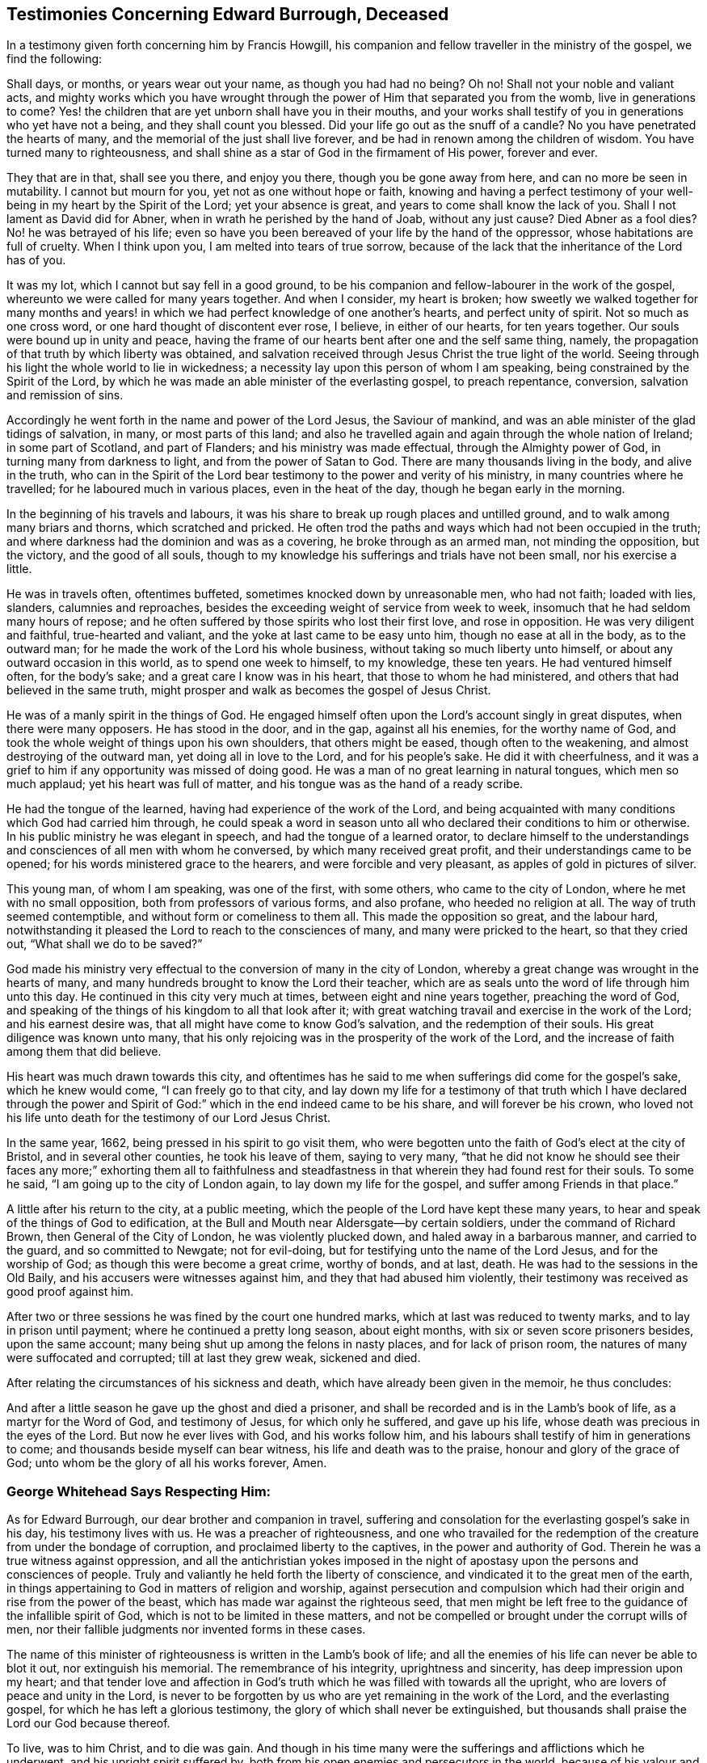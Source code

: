 == Testimonies Concerning Edward Burrough, Deceased

In a testimony given forth concerning him by Francis Howgill,
his companion and fellow traveller in the ministry of the gospel, we find the following:

[.embedded-content-document.testimony]
--

Shall days, or months, or years wear out your name, as though you had had no being?
Oh no!
Shall not your noble and valiant acts,
and mighty works which you have wrought through the
power of Him that separated you from the womb,
live in generations to come?
Yes! the children that are yet unborn shall have you in their mouths,
and your works shall testify of you in generations who yet have not a being,
and they shall count you blessed.
Did your life go out as the snuff of a candle?
No you have penetrated the hearts of many,
and the memorial of the just shall live forever,
and be had in renown among the children of wisdom.
You have turned many to righteousness,
and shall shine as a star of God in the firmament of His power, forever and ever.

They that are in that, shall see you there, and enjoy you there,
though you be gone away from here, and can no more be seen in mutability.
I cannot but mourn for you, yet not as one without hope or faith,
knowing and having a perfect testimony of your well-being
in my heart by the Spirit of the Lord;
yet your absence is great, and years to come shall know the lack of you.
Shall I not lament as David did for Abner, when in wrath he perished by the hand of Joab,
without any just cause?
Died Abner as a fool dies?
No! he was betrayed of his life;
even so have you been bereaved of your life by the hand of the oppressor,
whose habitations are full of cruelty.
When I think upon you, I am melted into tears of true sorrow,
because of the lack that the inheritance of the Lord has of you.

It was my lot, which I cannot but say fell in a good ground,
to be his companion and fellow-labourer in the work of the gospel,
whereunto we were called for many years together.
And when I consider, my heart is broken;
how sweetly we walked together for many months and years!
in which we had perfect knowledge of one another`'s hearts,
and perfect unity of spirit.
Not so much as one cross word, or one hard thought of discontent ever rose, I believe,
in either of our hearts, for ten years together.
Our souls were bound up in unity and peace,
having the frame of our hearts bent after one and the self same thing, namely,
the propagation of that truth by which liberty was obtained,
and salvation received through Jesus Christ the true light of the world.
Seeing through his light the whole world to lie in wickedness;
a necessity lay upon this person of whom I am speaking,
being constrained by the Spirit of the Lord,
by which he was made an able minister of the everlasting gospel, to preach repentance,
conversion, salvation and remission of sins.

Accordingly he went forth in the name and power of the Lord Jesus,
the Saviour of mankind, and was an able minister of the glad tidings of salvation,
in many, or most parts of this land;
and also he travelled again and again through the whole nation of Ireland;
in some part of Scotland, and part of Flanders; and his ministry was made effectual,
through the Almighty power of God, in turning many from darkness to light,
and from the power of Satan to God.
There are many thousands living in the body, and alive in the truth,
who can in the Spirit of the Lord bear testimony to the power and verity of his ministry,
in many countries where he travelled; for he laboured much in various places,
even in the heat of the day, though he began early in the morning.

In the beginning of his travels and labours,
it was his share to break up rough places and untilled ground,
and to walk among many briars and thorns, which scratched and pricked.
He often trod the paths and ways which had not been occupied in the truth;
and where darkness had the dominion and was as a covering,
he broke through as an armed man, not minding the opposition, but the victory,
and the good of all souls,
though to my knowledge his sufferings and trials have not been small,
nor his exercise a little.

He was in travels often, oftentimes buffeted, sometimes knocked down by unreasonable men,
who had not faith; loaded with lies, slanders, calumnies and reproaches,
besides the exceeding weight of service from week to week,
insomuch that he had seldom many hours of repose;
and he often suffered by those spirits who lost their first love, and rose in opposition.
He was very diligent and faithful, true-hearted and valiant,
and the yoke at last came to be easy unto him, though no ease at all in the body,
as to the outward man; for he made the work of the Lord his whole business,
without taking so much liberty unto himself, or about any outward occasion in this world,
as to spend one week to himself, to my knowledge, these ten years.
He had ventured himself often, for the body`'s sake;
and a great care I know was in his heart, that those to whom he had ministered,
and others that had believed in the same truth,
might prosper and walk as becomes the gospel of Jesus Christ.

He was of a manly spirit in the things of God.
He engaged himself often upon the Lord`'s account singly in great disputes,
when there were many opposers.
He has stood in the door, and in the gap, against all his enemies,
for the worthy name of God, and took the whole weight of things upon his own shoulders,
that others might be eased, though often to the weakening,
and almost destroying of the outward man, yet doing all in love to the Lord,
and for his people`'s sake.
He did it with cheerfulness,
and it was a grief to him if any opportunity was missed of doing good.
He was a man of no great learning in natural tongues, which men so much applaud;
yet his heart was full of matter, and his tongue was as the hand of a ready scribe.

He had the tongue of the learned, having had experience of the work of the Lord,
and being acquainted with many conditions which God had carried him through,
he could speak a word in season unto all who declared their conditions to him or otherwise.
In his public ministry he was elegant in speech, and had the tongue of a learned orator,
to declare himself to the understandings and consciences of all men with whom he conversed,
by which many received great profit, and their understandings came to be opened;
for his words ministered grace to the hearers, and were forcible and very pleasant,
as apples of gold in pictures of silver.

This young man, of whom I am speaking, was one of the first, with some others,
who came to the city of London, where he met with no small opposition,
both from professors of various forms, and also profane, who heeded no religion at all.
The way of truth seemed contemptible, and without form or comeliness to them all.
This made the opposition so great, and the labour hard,
notwithstanding it pleased the Lord to reach to the consciences of many,
and many were pricked to the heart, so that they cried out,
"`What shall we do to be saved?`"

God made his ministry very effectual to the conversion of many in the city of London,
whereby a great change was wrought in the hearts of many,
and many hundreds brought to know the Lord their teacher,
which are as seals unto the word of life through him unto this day.
He continued in this city very much at times, between eight and nine years together,
preaching the word of God,
and speaking of the things of his kingdom to all that look after it;
with great watching travail and exercise in the work of the Lord;
and his earnest desire was, that all might have come to know God`'s salvation,
and the redemption of their souls.
His great diligence was known unto many,
that his only rejoicing was in the prosperity of the work of the Lord,
and the increase of faith among them that did believe.

His heart was much drawn towards this city,
and oftentimes has he said to me when sufferings did come for the gospel`'s sake,
which he knew would come, "`I can freely go to that city,
and lay down my life for a testimony of that truth which I have declared through
the power and Spirit of God:`" which in the end indeed came to be his share,
and will forever be his crown,
who loved not his life unto death for the testimony of our Lord Jesus Christ.

In the same year, 1662, being pressed in his spirit to go visit them,
who were begotten unto the faith of God`'s elect at the city of Bristol,
and in several other counties, he took his leave of them, saying to very many,
"`that he did not know he should see their faces any more;`" exhorting them all to faithfulness
and steadfastness in that wherein they had found rest for their souls.
To some he said, "`I am going up to the city of London again,
to lay down my life for the gospel, and suffer among Friends in that place.`"

A little after his return to the city, at a public meeting,
which the people of the Lord have kept these many years,
to hear and speak of the things of God to edification,
at the Bull and Mouth near Aldersgate--by certain soldiers,
under the command of Richard Brown, then General of the City of London,
he was violently plucked down, and haled away in a barbarous manner,
and carried to the guard, and so committed to Newgate; not for evil-doing,
but for testifying unto the name of the Lord Jesus, and for the worship of God;
as though this were become a great crime, worthy of bonds, and at last, death.
He was had to the sessions in the Old Baily, and his accusers were witnesses against him,
and they that had abused him violently,
their testimony was received as good proof against him.

After two or three sessions he was fined by the court one hundred marks,
which at last was reduced to twenty marks, and to lay in prison until payment;
where he continued a pretty long season, about eight months,
with six or seven score prisoners besides, upon the same account;
many being shut up among the felons in nasty places, and for lack of prison room,
the natures of many were suffocated and corrupted; till at last they grew weak,
sickened and died.

--

After relating the circumstances of his sickness and death,
which have already been given in the memoir, he thus concludes:

[.embedded-content-document.testimony]
--

And after a little season he gave up the ghost and died a prisoner,
and shall be recorded and is in the Lamb`'s book of life,
as a martyr for the Word of God, and testimony of Jesus, for which only he suffered,
and gave up his life, whose death was precious in the eyes of the Lord.
But now he ever lives with God, and his works follow him,
and his labours shall testify of him in generations to come;
and thousands beside myself can bear witness, his life and death was to the praise,
honour and glory of the grace of God; unto whom be the glory of all his works forever,
Amen.

--

[.blurb]
=== George Whitehead Says Respecting Him:

[.embedded-content-document.testimony]
--

As for Edward Burrough, our dear brother and companion in travel,
suffering and consolation for the everlasting gospel`'s sake in his day,
his testimony lives with us.
He was a preacher of righteousness,
and one who travailed for the redemption of the creature from under the bondage of corruption,
and proclaimed liberty to the captives, in the power and authority of God.
Therein he was a true witness against oppression,
and all the antichristian yokes imposed in the night of
apostasy upon the persons and consciences of people.
Truly and valiantly he held forth the liberty of conscience,
and vindicated it to the great men of the earth,
in things appertaining to God in matters of religion and worship,
against persecution and compulsion which had their
origin and rise from the power of the beast,
which has made war against the righteous seed,
that men might be left free to the guidance of the infallible spirit of God,
which is not to be limited in these matters,
and not be compelled or brought under the corrupt wills of men,
nor their fallible judgments nor invented forms in these cases.

The name of this minister of righteousness is written in the Lamb`'s book of life;
and all the enemies of his life can never be able to blot it out,
nor extinguish his memorial.
The remembrance of his integrity, uprightness and sincerity,
has deep impression upon my heart;
and that tender love and affection in God`'s truth
which he was filled with towards all the upright,
who are lovers of peace and unity in the Lord,
is never to be forgotten by us who are yet remaining in the work of the Lord,
and the everlasting gospel, for which he has left a glorious testimony,
the glory of which shall never be extinguished,
but thousands shall praise the Lord our God because thereof.

To live, was to him Christ, and to die was gain.
And though in his time many were the sufferings and afflictions which he underwent,
and his upright spirit suffered by,
both from his open enemies and persecutors in the world,
because of his valour and courage for the truth of God,
and from deceitful and transforming exalted spirits, which burden the holy seed;
yet now his life is caught up above them all,
and is out of their reach in the transcendent and unspeakable glory,
in the everlasting habitation of God`'s power, where he has shined,
and does shine among the stars that have kept their habitations,
as one that has turned many to righteousness,
and that has overcome by the blood of the Lamb and the word of his testimony.
And though he be ceased from his labours, his works do follow him,
which will be had in living remembrance, and precious esteem among the upright.

And they who, in a prejudiced spirit of enmity, are lifted up because of his decease,
are not worthy of him, nor of his testimony.
They have cause to mourn and lament among those that have pierced the just,
and slighted and despised the messengers of truth and righteousness,
whom God has therein honoured;
and God will debase such and their vain glory unto the dust,
and exalt the testimony and life of his faithful witnesses over all their heads.
But we, who have been well acquainted with the deep suffering of the righteous seed,
and with the worth of true unity, in the weighty body and Spirit of Christ,
and therein do behold the glory and completeness of the city of our God,
which is at peace within itself, cannot but prize the ministers of righteousness,
and every member of the same body.
How blessed and precious is the memorial of the righteous in our eyes!
and how deeply is my soul affected with that comfortable communion,
and those many and living refreshments that we have enjoyed one with another,
even with him and others, who have finished their course.

In this I am satisfied, that though we be left in travel,
and our days have been days of affliction and suffering,
for Christ and the gospel`'s sake, as in the world; yet in him,
whom the prince of this world has nothing in, we have peace;
being come into communion with the spirits of just men, who are the family of God,
written in heaven, and called by one name both in heaven and earth.

[.signed-section-signature]
George Whitehead.

[.signed-section-context-close]
London, the 12th day of the first month, 1663.

--

[.the-end]
The End
